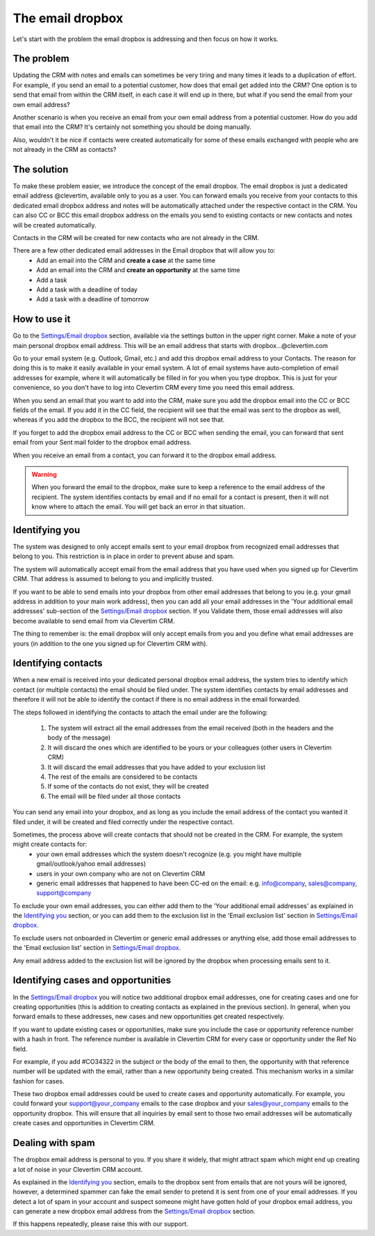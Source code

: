 The email dropbox
=================

Let's start with the problem the email dropbox is addressing and then focus on how it works.

The problem
-----------

Updating the CRM with notes and emails can sometimes be very tiring and many times it leads to a duplication of effort. For example, if you send an email to a potential customer, how does that email get added into the CRM? One option is to send that email from within the CRM itself, in each case it will end up in there, but what if you send the email from your own email address?

Another scenario is when you receive an email from your own email address from a potential customer. How do you add that email into the CRM? It's certainly not something you should be doing manually.

Also, wouldn't it be nice if contacts were created automatically for some of these emails exchanged with people who are not already in the CRM as contacts?


The solution
------------

To make these problem easier, we introduce the concept of the email dropbox. The email dropbox is just a dedicated email address @clevertim, available only to you as a user. You can forward emails you receive from your contacts to this dedicated email dropbox address and notes will be automatically attached under the respective contact in the CRM. You can also CC or BCC this email dropbox address on the emails you send to existing contacts or new contacts and notes will be created automatically.

Contacts in the CRM will be created for new contacts who are not already in the CRM.

There are a few other dedicated email addresses in the Email dropbox that will allow you to:
	* Add an email into the CRM and **create a case** at the same time
	* Add an email into the CRM and **create an opportunity** at the same time
	* Add a task
	* Add a task with a deadline of today
	* Add a task with a deadline of tomorrow


How to use it
-------------

Go to the `Settings/Email dropbox <https://www.clevertim.com/welcome/#email-dropbox>`_ section, available via the settings button in the upper right corner. Make a note of your main personal dropbox email address. This will be an email address that starts with dropbox...@clevertim.com

Go to your email system (e.g. Outlook, Gmail, etc.) and add this dropbox email address to your Contacts. The reason for doing this is to make it easily available in your email system. A lot of email systems have auto-completion of email addresses for example, where it will automatically be filled in for you when you type dropbox. This is just for your convenience, so you don't have to log into Clevertim CRM every time you need this email address.

When you send an email that you want to add into the CRM, make sure you add the dropbox email into the CC or BCC fields of the email. If you add it in the CC field, the recipient will see that the email was sent to the dropbox as well, whereas if you add the dropbox to the BCC, the recipient will not see that.

If you forget to add the dropbox email address to the CC or BCC when sending the email, you can forward that sent email from your Sent mail folder to the dropbox email address.

When you receive an email from a contact, you can forward it to the dropbox email address.

.. warning::

	When you forward the email to the dropbox, make sure to keep a reference to the email address of the recipient. The system identifies contacts by email and if no email for a contact is present, then it will not know where to attach the email. You will get back an error in that situation.

Identifying you
---------------

The system was designed to only accept emails sent to your email dropbox from recognized email addresses that belong to you. This restriction is in place in order to prevent abuse and spam.

The system will automatically accept email from the email address that you have used when you signed up for Clevertim CRM. That address is assumed to belong to you and implicitly trusted.

If you want to be able to send emails into your dropbox from other email addresses that belong to you (e.g. your gmail address in addition to your main work address), then you can add all your email addresses in the 'Your additional email addresses' sub-section of the `Settings/Email dropbox <https://www.clevertim.com/welcome/#email-dropbox>`_ section. If you Validate them, those email addresses will also become available to send email from via Clevertim CRM.

The thing to remember is: the email dropbox will only accept emails from you and you define what email addresses are yours (in addition to the one you signed up for Clevertim CRM with).


Identifying contacts
--------------------

When a new email is received into your dedicated personal dropbox email address, the system tries to identify which contact (or multiple contacts) the email should be filed under. The system identifies contacts by email addresses and therefore it will not be able to identify the contact if there is no email address in the email forwarded. 

The steps followed in identifying the contacts to attach the email under are the following:

	1. The system will extract all the email addresses from the email received (both in the headers and the body of the message)
	2. It will discard the ones which are identified to be yours or your colleagues (other users in Clevertim CRM)
	3. It will discard the email addresses that you have added to your exclusion list
	4. The rest of the emails are considered to be contacts
	5. If some of the contacts do not exist, they will be created
	6. The email will be filed under all those contacts

You can send any email into your dropbox, and as long as you include the email address of the contact you wanted it filed under, it will be created and filed correctly under the respective contact.

Sometimes, the process above will create contacts that should not be created in the CRM. For example, the system might create contacts for:
	* your own email addresses which the system doesn't recognize (e.g. you might have multiple gmail/outlook/yahoo email addresses)
	* users in your own company who are not on Clevertim CRM
	* generic email addresses that happened to have been CC-ed on the email: e.g. info@company, sales@company, support@company

To exclude your own email addresses, you can either add them to the 'Your additional email addresses' as explained in the `Identifying you`_ section, or you can add them to the exclusion list in the 'Email exclusion list' section in `Settings/Email dropbox <https://www.clevertim.com/welcome/#email-dropbox>`_.

To exclude users not onboarded in Clevertim or generic email addresses or anything else, add those email addresses to the 'Email exclusion list' section in `Settings/Email dropbox <https://www.clevertim.com/welcome/#email-dropbox>`_.

Any email address added to the exclusion list will be ignored by the dropbox when processing emails sent to it.


Identifying cases and opportunities
-----------------------------------

In the `Settings/Email dropbox <https://www.clevertim.com/welcome/#email-dropbox>`_ you will notice two additional dropbox email addresses, one for creating cases and one for creating opportunities (this is addition to creating contacts as explained in the previous section). In general, when you forward emails to these addresses, new cases and new opportunities get created respectively.

If you want to update existing cases or opportunities, make sure you include the case or opportunity reference number with a hash in front. The reference number is available in Clevertim CRM for every case or opportunity under the Ref No field.

For example, if you add #CO34322 in the subject or the body of the email to then, the opportunity with that reference number will be updated with the email, rather than a new opportunity being created. This mechanism works in a similar fashion for cases.

These two dropbox email addresses could be used to create cases and opportunity automatically. For example, you could forward your support@your_company emails to the case dropbox and your sales@your_company emails to the opportunity dropbox. This will ensure that all inquiries by email sent to those two email addresses will be automatically create cases and opportunities in Clevertim CRM.


Dealing with spam
-----------------

The dropbox email address is personal to you. If you share it widely, that might attract spam which might end up creating a lot of noise in your Clevertim CRM account.

As explained in the `Identifying you`_ section, emails to the dropbox sent from emails that are not yours will be ignored, however, a determined spammer can fake the email sender to pretend it is sent from one of your email addresses. If you detect a lot of spam in your account and suspect someone might have gotten hold of your dropbox email address, you can generate a new dropbox email address from the `Settings/Email dropbox <https://www.clevertim.com/welcome/#email-dropbox>`_ section.

If this happens repeatedly, please raise this with our support.

